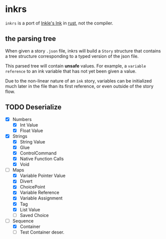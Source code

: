 * inkrs

~inkrs~ is a port of [[https://github.com/inkle/ink][Inkle's Ink]] in [[https://www.rust-lang.org][rust]], not the compiler.

** the parsing tree

When given a story ~.json~ file,
inkrs will build a ~Story~ structure
that contains a tree structure
corresponding to a typed version of the json file.

This parsed tree will contain *unsafe* values.
For example, a ~variable reference~ to
an ink variable that has not yet been given a value.

Due to the non-linear nature of an ~ink~ story,
variables can be initialized much later in the file
than its first reference, or even outside of the story flow.

** TODO Deserialize
   - [X] Numbers
     - [X] Int Value
     - [X] Float Value
   - [X] Strings
     - [X] String Value
     - [X] Glue
     - [X] ControlCommand
     - [X] Native Function Calls
     - [X] Void
   - [-] Maps
     - [X] Variable Pointer Value
     - [X] Divert
     - [X] ChoicePoint
     - [X] Variable Reference
     - [X] Variable Assignment
     - [X] Tag
     - [X] List Value
     - [ ] Saved Choice
   - [-] Sequence
     - [X] Container
     - [ ] Test Container deser.

